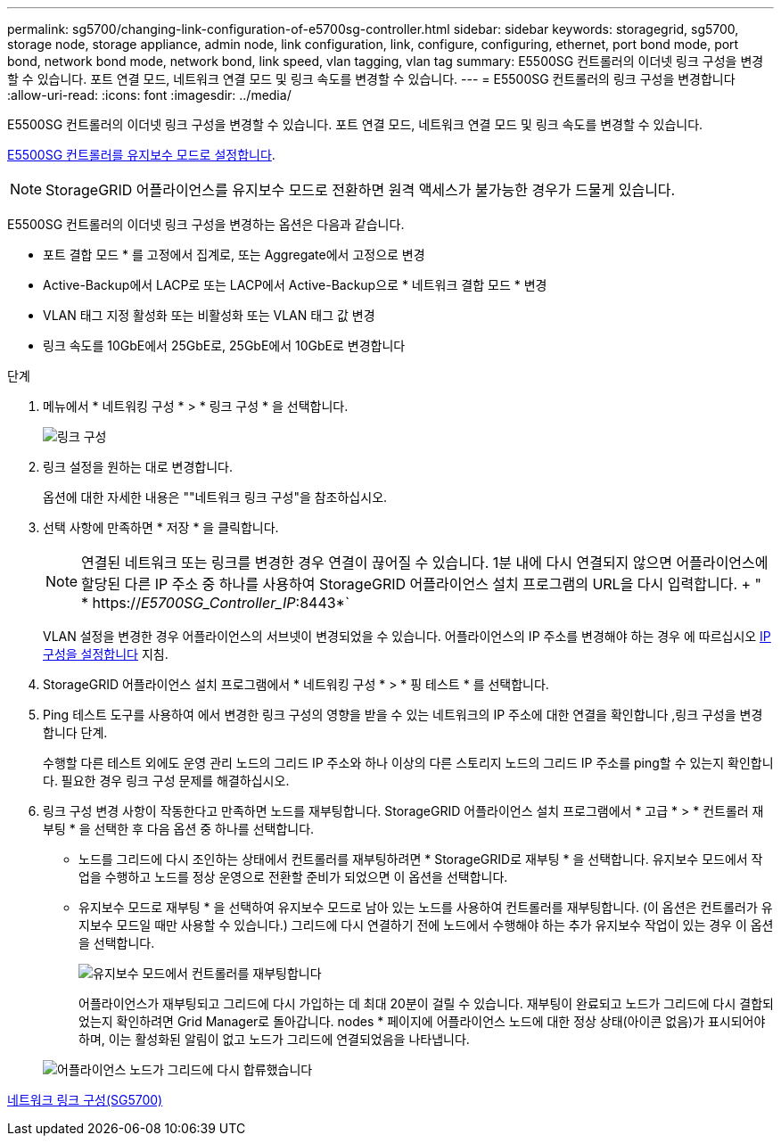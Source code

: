 ---
permalink: sg5700/changing-link-configuration-of-e5700sg-controller.html 
sidebar: sidebar 
keywords: storagegrid, sg5700, storage node, storage appliance, admin node, link configuration, link, configure, configuring, ethernet, port bond mode, port bond, network bond mode, network bond, link speed, vlan tagging, vlan tag 
summary: E5500SG 컨트롤러의 이더넷 링크 구성을 변경할 수 있습니다. 포트 연결 모드, 네트워크 연결 모드 및 링크 속도를 변경할 수 있습니다. 
---
= E5500SG 컨트롤러의 링크 구성을 변경합니다
:allow-uri-read: 
:icons: font
:imagesdir: ../media/


[role="lead"]
E5500SG 컨트롤러의 이더넷 링크 구성을 변경할 수 있습니다. 포트 연결 모드, 네트워크 연결 모드 및 링크 속도를 변경할 수 있습니다.

xref:placing-appliance-into-maintenance-mode.adoc[E5500SG 컨트롤러를 유지보수 모드로 설정합니다].


NOTE: StorageGRID 어플라이언스를 유지보수 모드로 전환하면 원격 액세스가 불가능한 경우가 드물게 있습니다.

E5500SG 컨트롤러의 이더넷 링크 구성을 변경하는 옵션은 다음과 같습니다.

* 포트 결합 모드 * 를 고정에서 집계로, 또는 Aggregate에서 고정으로 변경
* Active-Backup에서 LACP로 또는 LACP에서 Active-Backup으로 * 네트워크 결합 모드 * 변경
* VLAN 태그 지정 활성화 또는 비활성화 또는 VLAN 태그 값 변경
* 링크 속도를 10GbE에서 25GbE로, 25GbE에서 10GbE로 변경합니다


.단계
. 메뉴에서 * 네트워킹 구성 * > * 링크 구성 * 을 선택합니다.
+
image::../media/link_configuration_option.gif[링크 구성]

. [[CHANGE_LINK_CONFIGURATION_sg5700,START=2]]링크 설정을 원하는 대로 변경합니다.
+
옵션에 대한 자세한 내용은 ""네트워크 링크 구성"을 참조하십시오.

. 선택 사항에 만족하면 * 저장 * 을 클릭합니다.
+

NOTE: 연결된 네트워크 또는 링크를 변경한 경우 연결이 끊어질 수 있습니다. 1분 내에 다시 연결되지 않으면 어플라이언스에 할당된 다른 IP 주소 중 하나를 사용하여 StorageGRID 어플라이언스 설치 프로그램의 URL을 다시 입력합니다. + " * https://_E5700SG_Controller_IP_:8443*`

+
VLAN 설정을 변경한 경우 어플라이언스의 서브넷이 변경되었을 수 있습니다. 어플라이언스의 IP 주소를 변경해야 하는 경우 에 따르십시오 xref:setting-ip-configuration-sg5700.adoc[IP 구성을 설정합니다] 지침.

. StorageGRID 어플라이언스 설치 프로그램에서 * 네트워킹 구성 * > * 핑 테스트 * 를 선택합니다.
. Ping 테스트 도구를 사용하여 에서 변경한 링크 구성의 영향을 받을 수 있는 네트워크의 IP 주소에 대한 연결을 확인합니다 ,링크 구성을 변경합니다 단계.
+
수행할 다른 테스트 외에도 운영 관리 노드의 그리드 IP 주소와 하나 이상의 다른 스토리지 노드의 그리드 IP 주소를 ping할 수 있는지 확인합니다. 필요한 경우 링크 구성 문제를 해결하십시오.

. 링크 구성 변경 사항이 작동한다고 만족하면 노드를 재부팅합니다. StorageGRID 어플라이언스 설치 프로그램에서 * 고급 * > * 컨트롤러 재부팅 * 을 선택한 후 다음 옵션 중 하나를 선택합니다.
+
** 노드를 그리드에 다시 조인하는 상태에서 컨트롤러를 재부팅하려면 * StorageGRID로 재부팅 * 을 선택합니다. 유지보수 모드에서 작업을 수행하고 노드를 정상 운영으로 전환할 준비가 되었으면 이 옵션을 선택합니다.
** 유지보수 모드로 재부팅 * 을 선택하여 유지보수 모드로 남아 있는 노드를 사용하여 컨트롤러를 재부팅합니다. (이 옵션은 컨트롤러가 유지보수 모드일 때만 사용할 수 있습니다.) 그리드에 다시 연결하기 전에 노드에서 수행해야 하는 추가 유지보수 작업이 있는 경우 이 옵션을 선택합니다.
+
image::../media/reboot_controller_from_maintenance_mode.png[유지보수 모드에서 컨트롤러를 재부팅합니다]

+
어플라이언스가 재부팅되고 그리드에 다시 가입하는 데 최대 20분이 걸릴 수 있습니다. 재부팅이 완료되고 노드가 그리드에 다시 결합되었는지 확인하려면 Grid Manager로 돌아갑니다. nodes * 페이지에 어플라이언스 노드에 대한 정상 상태(아이콘 없음)가 표시되어야 하며, 이는 활성화된 알림이 없고 노드가 그리드에 연결되었음을 나타냅니다.

+
image::../media/nodes_menu.png[어플라이언스 노드가 그리드에 다시 합류했습니다]





xref:configuring-network-links-sg5700.adoc[네트워크 링크 구성(SG5700)]
